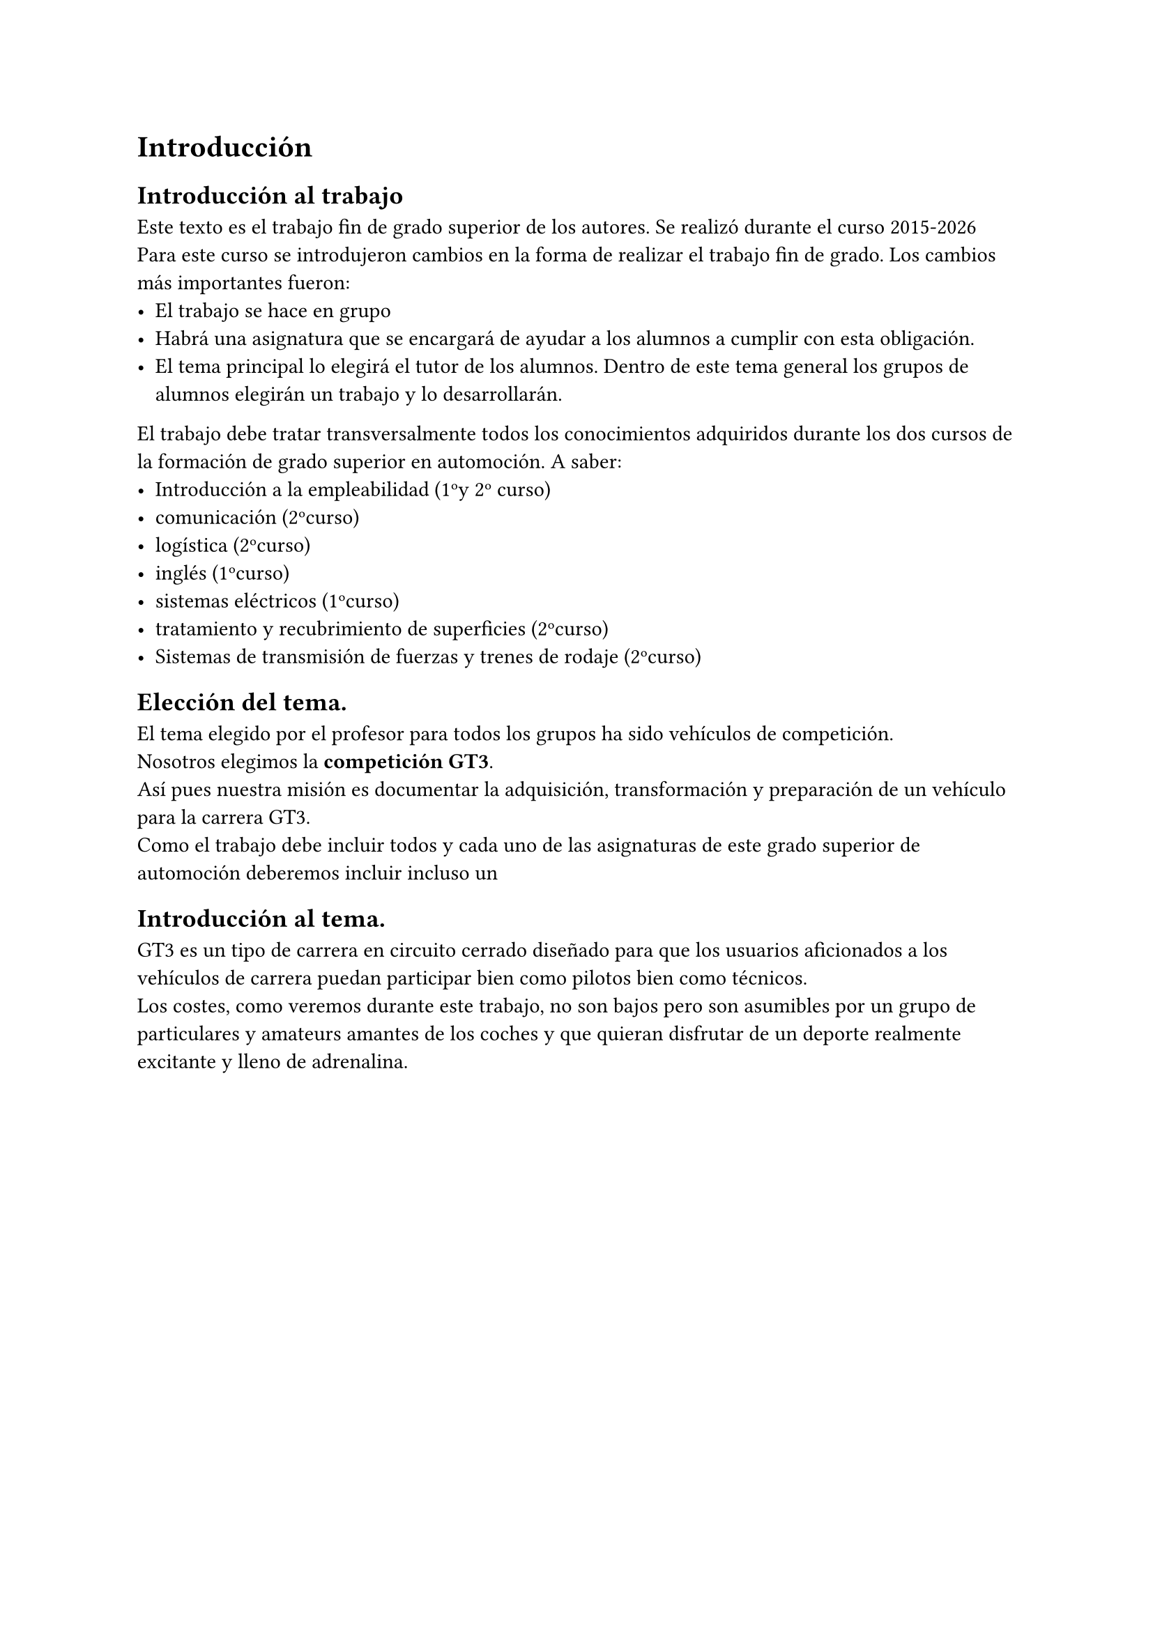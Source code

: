 // corrector diccionario. (des)Activar en icono rueda-dentada spellcheck
#set text(lang: "es") // ver https://typst.app/docs/reference/text/text/#parameters-lang
#set text(region: "..") // https://typst.app/docs/reference/text/text/#parameters-region

= Introducción
== Introducción al trabajo
Este texto es el trabajo fin de grado superior de los autores.
Se realizó durante el curso 2015-2026
Para este curso se introdujeron cambios en la forma de realizar el trabajo fin de grado. Los cambios más importantes fueron:
- El trabajo se hace en grupo
- Habrá una asignatura que se encargará de ayudar a los alumnos a cumplir con esta obligación.
- El tema principal lo elegirá el tutor de los alumnos. Dentro de este tema general los grupos de alumnos elegirán un trabajo y lo desarrollarán.
El trabajo debe tratar transversalmente todos los conocimientos adquiridos durante los dos cursos de la formación de grado superior en automoción. A saber:
- Introducción a la empleabilidad (1ºy 2º curso)
- comunicación (2ºcurso)
- logística (2ºcurso)
- inglés (1ºcurso)
- sistemas eléctricos (1ºcurso)
- tratamiento y recubrimiento de superficies (2ºcurso)
- Sistemas de transmisión de fuerzas y trenes de rodaje (2ºcurso)



== Elección del tema.
El tema elegido por el profesor para todos los grupos ha sido vehículos de  competición.\
Nosotros elegimos la *competición GT3*.\
Así pues nuestra misión es documentar la adquisición, transformación y preparación de un vehículo para la carrera GT3.\
Como el trabajo debe incluir todos y cada uno de las asignaturas de este grado superior de automoción deberemos incluir incluso un 

== Introducción al tema.
GT3 es un tipo de carrera en circuito cerrado diseñado para que los usuarios aficionados a los vehículos de carrera puedan participar bien como pilotos bien como técnicos.\
Los costes, como veremos durante este trabajo, no son bajos pero son asumibles por un grupo de particulares y amateurs amantes de los coches y que quieran disfrutar de un deporte realmente excitante y lleno de adrenalina.

